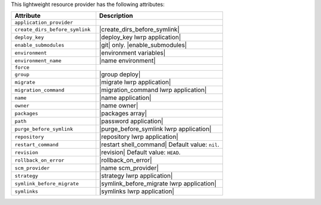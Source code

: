 .. The contents of this file are included in multiple topics.
.. This file should not be changed in a way that hinders its ability to appear in multiple documentation sets.

This lightweight resource provider has the following attributes:

.. list-table::
   :widths: 200 300
   :header-rows: 1

   * - Attribute
     - Description
   * - ``application_provider``
     - 
   * - ``create_dirs_before_symlink``
     - |create_dirs_before_symlink|
   * - ``deploy_key``
     - |deploy_key lwrp application|
   * - ``enable_submodules``
     - |git| only. |enable_submodules|
   * - ``environment``
     - |environment variables|
   * - ``environment_name``
     - |name environment|
   * - ``force``
     - 
   * - ``group``
     - |group deploy|
   * - ``migrate``
     - |migrate lwrp application|
   * - ``migration_command``
     - |migration_command lwrp application|
   * - ``name``
     - |name application|
   * - ``owner``
     - |name owner|
   * - ``packages``
     - |packages array|
   * - ``path``
     - |password application|
   * - ``purge_before_symlink``
     - |purge_before_symlink lwrp application|
   * - ``repository``
     - |repository lwrp application|
   * - ``restart_command``
     - |restart shell_command| Default value: ``nil``.
   * - ``revision``
     - |revision| Default value: ``HEAD``.
   * - ``rollback_on_error``
     - |rollback_on_error|
   * - ``scm_provider``
     - |name scm_provider|
   * - ``strategy``
     - |strategy lwrp application|
   * - ``symlink_before_migrate``
     - |symlink_before_migrate lwrp application|
   * - ``symlinks``
     - |symlinks lwrp application|
